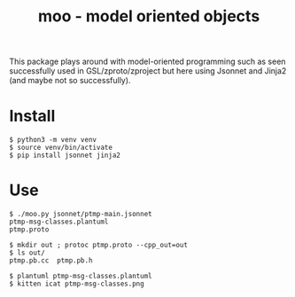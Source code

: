 #+title: moo - model oriented objects

This package plays around with model-oriented programming such as
seen successfully used in GSL/zproto/zproject but here using Jsonnet
and Jinja2 (and maybe not so successfully).

* Install

#+BEGIN_EXAMPLE
$ python3 -m venv venv
$ source venv/bin/activate
$ pip install jsonnet jinja2
#+END_EXAMPLE

* Use

#+BEGIN_EXAMPLE
  $ ./moo.py jsonnet/ptmp-main.jsonnet
  ptmp-msg-classes.plantuml
  ptmp.proto

  $ mkdir out ; protoc ptmp.proto --cpp_out=out
  $ ls out/
  ptmp.pb.cc  ptmp.pb.h

  $ plantuml ptmp-msg-classes.plantuml
  $ kitten icat ptmp-msg-classes.png
#+END_EXAMPLE

[[file:ptmp-msg-classes.png]]

